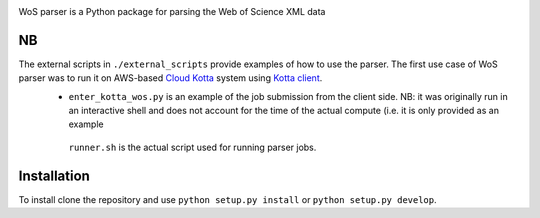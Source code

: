 .. image:: https://github.com/alexander-belikov/wos_parser/raw/master/extras/wos_parser.jpg?raw=true
    :alt: WoS parser logo
    :align: center
WoS parser is a Python package for parsing the Web of Science XML data

NB
--

The external scripts in ``./external_scripts`` provide examples of how to use the parser. The first use case of WoS parser was to run it on AWS-based `Cloud Kotta <https://github.com/yadudoc/cloud_kotta>`_ system using `Kotta client <https://github.com/yadudoc/kotta_client>`_.
    - ``enter_kotta_wos.py`` is an example of the job submission from the client side. NB: it was originally run in an interactive shell and does not account for the time of the actual compute (i.e. it is only provided as an example
     ``runner.sh`` is the actual script used for running parser jobs.


Installation
------------

To install clone the repository and use
``python setup.py install`` or ``python setup.py develop``.

